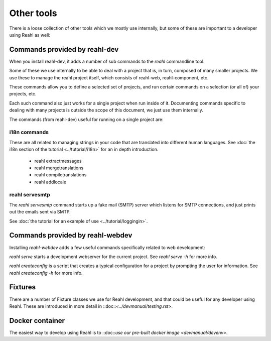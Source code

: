 .. Copyright 2022 Reahl Software Services (Pty) Ltd. All rights reserved.

Other tools
===========


There is a loose collection of other tools which we mostly use
internally, but some of these are important to a developer using Reahl
as well:

Commands provided by reahl-dev
^^^^^^^^^^^^^^^^^^^^^^^^^^^^^^

When you install reahl-dev, it adds a number of sub commands to the
`reahl` commandline tool.

Some of these we use internally to be able to deal with a project that
is, in turn, composed of many smaller projects. We use these to manage
the reahl project itself, which consists of reahl-web,
reahl-component, etc.

These commands allow you to define a selected set of projects, and run
certain commands on a selection (or all of) your projects, etc.

Each such command also just works for a single project when run inside
of it. Documenting commands specific to dealing with many projects is
outside the scope of this document, we just use them internally.

The commands (from reahl-dev) useful for running on a single project
are:

i18n commands
"""""""""""""

These are all related to managing strings in your code that are
translated into different human languages.  See :doc:`the i18n section
of the tutorial <../tutorial/i18n>` for an in depth introduction.

 - reahl extractmessages
 - reahl mergetranslations
 - reahl compiletranslations
 - reahl addlocale

reahl servesmtp
"""""""""""""""

The `reahl servesmtp` command starts up a fake mail (SMTP) server
which listens for SMTP connections, and just prints out the emails
sent via SMTP.

See :doc:`the tutorial for an example of use
<../tutorial/loggingin>`.



Commands provided by reahl-webdev
^^^^^^^^^^^^^^^^^^^^^^^^^^^^^^^^^

Installing `reahl-webdev` adds a few useful commands specifically
related to web development:

`reahl serve` starts a development webserver for the current
project. See `reahl serve -h` for more info.

`reahl createconfig` is a script that creates a typical configuration
for a project by prompting the user for information. See `reahl
createconfig -h` for more info.



Fixtures
^^^^^^^^

There are a number of Fixture classes we use for Reahl development,
and that could be useful for any developer using Reahl.  These are
introduced in more detail in ::doc::`<../devmanual/testing.rst>`.


Docker container
^^^^^^^^^^^^^^^^

The easiest way to develop using Reahl is to ::doc::`use our pre-built
docker image <devmanual/devenv>`.

  
